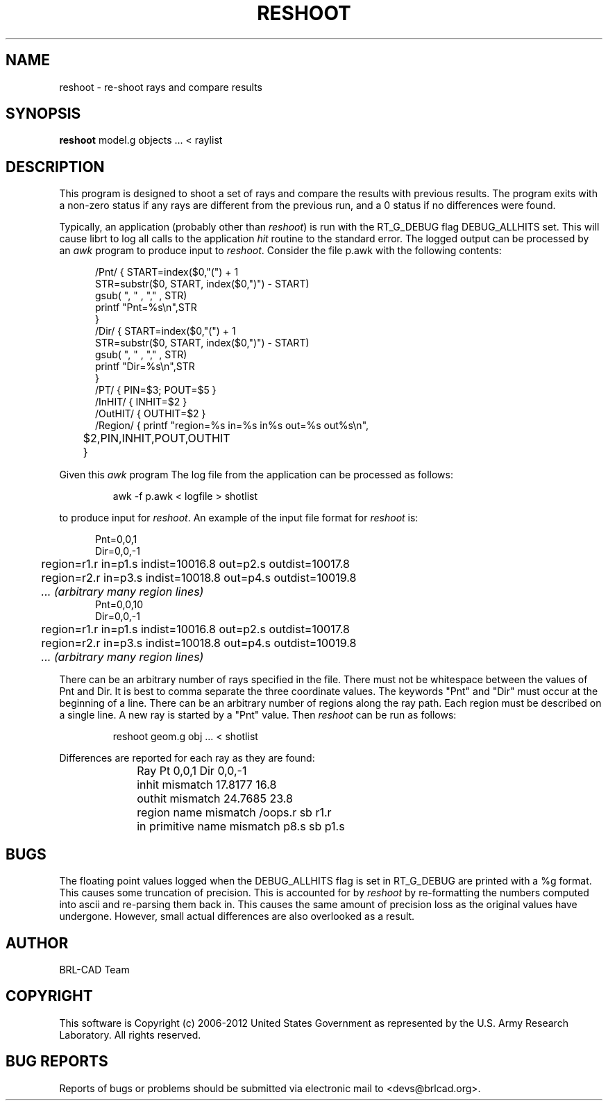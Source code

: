 .TH RESHOOT 1 BRL-CAD
.\"                          R E S H O O T . 1
.\" BRL-CAD
.\"
.\" Copyright (c) 2006-2012 United States Government as represented by
.\" the U.S. Army Research Laboratory.
.\"
.\" Redistribution and use in source (Docbook format) and 'compiled'
.\" forms (PDF, PostScript, HTML, RTF, etc.), with or without
.\" modification, are permitted provided that the following conditions
.\" are met:
.\"
.\" 1. Redistributions of source code (Docbook format) must retain the
.\" above copyright notice, this list of conditions and the following
.\" disclaimer.
.\"
.\" 2. Redistributions in compiled form (transformed to other DTDs,
.\" converted to PDF, PostScript, HTML, RTF, and other formats) must
.\" reproduce the above copyright notice, this list of conditions and
.\" the following disclaimer in the documentation and/or other
.\" materials provided with the distribution.
.\"
.\" 3. The name of the author may not be used to endorse or promote
.\" products derived from this documentation without specific prior
.\" written permission.
.\"
.\" THIS DOCUMENTATION IS PROVIDED BY THE AUTHOR ``AS IS'' AND ANY
.\" EXPRESS OR IMPLIED WARRANTIES, INCLUDING, BUT NOT LIMITED TO, THE
.\" IMPLIED WARRANTIES OF MERCHANTABILITY AND FITNESS FOR A PARTICULAR
.\" PURPOSE ARE DISCLAIMED. IN NO EVENT SHALL THE AUTHOR BE LIABLE FOR
.\" ANY DIRECT, INDIRECT, INCIDENTAL, SPECIAL, EXEMPLARY, OR
.\" CONSEQUENTIAL DAMAGES (INCLUDING, BUT NOT LIMITED TO, PROCUREMENT
.\" OF SUBSTITUTE GOODS OR SERVICES; LOSS OF USE, DATA, OR PROFITS; OR
.\" BUSINESS INTERRUPTION) HOWEVER CAUSED AND ON ANY THEORY OF
.\" LIABILITY, WHETHER IN CONTRACT, STRICT LIABILITY, OR TORT
.\" (INCLUDING NEGLIGENCE OR OTHERWISE) ARISING IN ANY WAY OUT OF THE
.\" USE OF THIS DOCUMENTATION, EVEN IF ADVISED OF THE POSSIBILITY OF
.\" SUCH DAMAGE.
.\"
.\".\".\"
.SH NAME
reshoot \- re-shoot rays and compare results
.SH SYNOPSIS
.B reshoot
model.g objects ... < raylist
.SH DESCRIPTION
This program is designed to shoot a set of rays and compare the results with previous results.
The program exits with a non-zero status if any rays are different from the previous run,
and a 0 status if no differences were found.


.P
Typically, an application (probably other than
.I reshoot\fR)
is run with the RT_G_DEBUG flag DEBUG_ALLHITS set.
This will cause librt to log all calls to the application \fIhit\fR routine to the standard error.
The logged output can be processed by an
.I awk
program to produce input to
.I reshoot\fR.
Consider the file p.awk with the following contents:
.P
.in +5

.nf
/Pnt/ { START=index($0,"(") + 1
       STR=substr($0, START, index($0,")") - START)
       gsub(  ", "  , "," , STR)
       printf "Pnt=%s\\n",STR
       }
/Dir/ { START=index($0,"(") + 1
       STR=substr($0, START, index($0,")") - START)
       gsub(  ", "  , "," , STR)
       printf "Dir=%s\\n",STR
       }
/PT/  { PIN=$3; POUT=$5 }
/InHIT/ { INHIT=$2 }
/OutHIT/ { OUTHIT=$2 }
/Region/ { printf "\tregion=%s in=%s in%s out=%s out%s\\n",
	$2,PIN,INHIT,POUT,OUTHIT
	}
.fi

.P
Given this
.I awk
program The log file from the application can be processed as follows:
.IP
awk -f p.awk < logfile > shotlist
.P
to produce input for
.I reshoot\fR.
An example of the input file format for
.I reshoot
is:
.P
.in +5

.nf
Pnt=0,0,1
Dir=0,0,-1
	region=r1.r in=p1.s indist=10016.8 out=p2.s outdist=10017.8
	region=r2.r in=p3.s indist=10018.8 out=p4.s outdist=10019.8
	\fI... (arbitrary many region lines)\fR
Pnt=0,0,10
Dir=0,0,-1
	region=r1.r in=p1.s indist=10016.8 out=p2.s outdist=10017.8
	region=r2.r in=p3.s indist=10018.8 out=p4.s outdist=10019.8
	\fI... (arbitrary many region lines)\fR
.fi

.P
There can be an arbitrary number of rays specified in the file.
There must not be whitespace between the values of Pnt and Dir.
It is best to comma separate the three coordinate values.
The keywords "Pnt" and "Dir" must occur at the beginning of a line.
There can be an arbitrary number of regions along the ray path.
Each region must be described on a single line.
A new ray is started by a "Pnt" value.
Then
.I reshoot
can be run as follows:
.IP
reshoot geom.g obj ... < shotlist
.P
Differences are reported for each ray as they are found:

.in +5
Ray Pt 0,0,1 Dir 0,0,-1
	inhit mismatch 17.8177 16.8
	outhit mismatch 24.7685 23.8
	region name mismatch /oops.r sb r1.r
	in primitive name mismatch p8.s sb p1.s


.SH BUGS
The floating point values logged when the DEBUG_ALLHITS flag is set in RT_G_DEBUG are printed with a %g format.
This causes some truncation of precision.  This is accounted for by
.I reshoot
by re-formatting the numbers computed into ascii and re-parsing them back in.
This causes the same amount of precision loss as the original values
have undergone.  However, small actual differences are also overlooked
as a result.

.SH AUTHOR
BRL-CAD Team
.SH COPYRIGHT
This software is Copyright (c) 2006-2012 United States Government as
represented by the U.S. Army Research Laboratory. All rights reserved.
.SH "BUG REPORTS"
Reports of bugs or problems should be submitted via electronic
mail to <devs@brlcad.org>.
